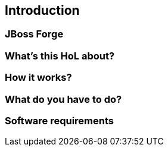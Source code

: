 == Introduction


=== JBoss Forge

=== What's this HoL about?

=== How it works?

=== What do you have to do?

=== Software requirements
